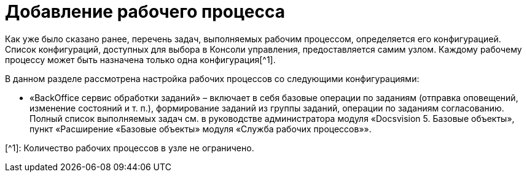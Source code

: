 = Добавление рабочего процесса

Как уже было сказано ранее, перечень задач, выполняемых рабочим процессом, определяется его конфигурацией. Список конфигураций, доступных для выбора в Консоли управления, предоставляется самим узлом. Каждому рабочему процессу может быть назначена только одна конфигурация[^1].

В данном разделе рассмотрена настройка рабочих процессов со следующими конфигурациями:

* «BackOffice сервис обработки заданий» – включает в себя базовые операции по заданиям (отправка оповещений, изменение состояний и т. п.), формирование заданий из группы заданий, операции по заданиям согласованию. Полный список выполняемых задач см. в руководстве администратора модуля «Docsvision 5. Базовые объекты», пункт «Расширение «Базовые объекты» модуля «Служба рабочих процессов»».

[^1]: Количество рабочих процессов в узле не ограничено.